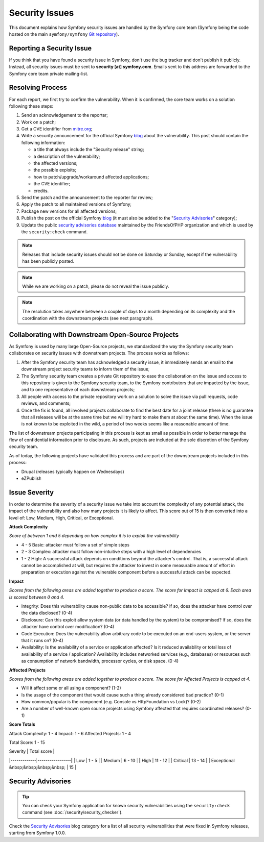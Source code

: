 Security Issues
===============

This document explains how Symfony security issues are handled by the Symfony
core team (Symfony being the code hosted on the main ``symfony/symfony`` `Git
repository`_).

Reporting a Security Issue
--------------------------

If you think that you have found a security issue in Symfony, don't use the
bug tracker and don't publish it publicly. Instead, all security issues must
be sent to **security [at] symfony.com**. Emails sent to this address are
forwarded to the Symfony core team private mailing-list.

Resolving Process
-----------------

For each report, we first try to confirm the vulnerability. When it is
confirmed, the core team works on a solution following these steps:

#. Send an acknowledgement to the reporter;
#. Work on a patch;
#. Get a CVE identifier from `mitre.org`_;
#. Write a security announcement for the official Symfony `blog`_ about the
   vulnerability. This post should contain the following information:

   * a title that always include the "Security release" string;
   * a description of the vulnerability;
   * the affected versions;
   * the possible exploits;
   * how to patch/upgrade/workaround affected applications;
   * the CVE identifier;
   * credits.
#. Send the patch and the announcement to the reporter for review;
#. Apply the patch to all maintained versions of Symfony;
#. Package new versions for all affected versions;
#. Publish the post on the official Symfony `blog`_ (it must also be added to
   the "`Security Advisories`_" category);
#. Update the public `security advisories database`_ maintained by the
   FriendsOfPHP organization and which is used by the ``security:check`` command.

.. note::

    Releases that include security issues should not be done on Saturday or
    Sunday, except if the vulnerability has been publicly posted.

.. note::

    While we are working on a patch, please do not reveal the issue publicly.

.. note::

    The resolution takes anywhere between a couple of days to a month depending
    on its complexity and the coordination with the downstream projects (see
    next paragraph).

Collaborating with Downstream Open-Source Projects
--------------------------------------------------

As Symfony is used by many large Open-Source projects, we standardized the way
the Symfony security team collaborates on security issues with downstream
projects. The process works as follows:

#. After the Symfony security team has acknowledged a security issue, it
   immediately sends an email to the downstream project security teams to
   inform them of the issue;

#. The Symfony security team creates a private Git repository to ease the
   collaboration on the issue and access to this repository is given to the
   Symfony security team, to the Symfony contributors that are impacted by
   the issue, and to one representative of each downstream projects;

#. All people with access to the private repository work on a solution to
   solve the issue via pull requests, code reviews, and comments;

#. Once the fix is found, all involved projects collaborate to find the best
   date for a joint release (there is no guarantee that all releases will
   be at the same time but we will try hard to make them at about the same
   time). When the issue is not known to be exploited in the wild, a period
   of two weeks seems like a reasonable amount of time.

The list of downstream projects participating in this process is kept as small
as possible in order to better manage the flow of confidential information
prior to disclosure. As such, projects are included at the sole discretion of
the Symfony security team.

As of today, the following projects have validated this process and are part
of the downstream projects included in this process:

* Drupal (releases typically happen on Wednesdays)
* eZPublish

Issue Severity
--------------
In order to determine the severity of a security issue we take into account
the complexity of any potential attack, the impact of the vulnerability and
also how many projects it is likely to affect. This score out of 15 is then
converted into a level of: Low, Medium, High, Critical, or Exceptional.

**Attack Complexity**

*Score of between 1 and 5 depending on how complex it is to exploit the
vulnerability*

* 4 - 5 Basic: attacker must follow a set of simple steps
* 2 - 3 Complex: attacker must follow non-intuitive steps with a high level  
  of dependencies
* 1 - 2 High: A successful attack depends on conditions beyond the attacker's  
  control. That is, a successful attack cannot be accomplished at will, but  
  requires the attacker to invest in some measurable amount of effort in  
  preparation or execution against the vulnerable component before a successful  
  attack can be expected.

**Impact**

*Scores from the following areas are added together to produce a score. The
score for Impact is capped at 6. Each area is scored between 0 and 4.*

* Integrity: Does this vulnerability cause non-public data to be accessible?  
  If so, does the attacker have control over the data disclosed? (0-4)
* Disclosure: Can this exploit allow system data (or data handled by the  
  system) to be compromised? If so, does the attacker have control over  
  modification? (0-4)
* Code Execution: Does the vulnerability allow arbitrary code to be executed
  on an end-users system, or the server that it runs on? (0-4)
* Availability: Is the availability of a service or application affected? Is  
  it reduced availability or total loss of availability of a service /  
  application? Availability includes networked services (e.g., databases) or  
  resources such as consumption of network bandwidth, processor cycles, or  
  disk space. (0-4)

**Affected Projects**

*Scores from the following areas are added together to produce a score. The
score for Affected Projects is capped at 4.*

* Will it affect some or all using a component? (1-2)
* Is the usage of the component that would cause such a thing already  
  considered bad practice? (0-1)
* How common/popular is the component (e.g. Console vs HttpFoundation vs  
  Lock)? (0-2)
* Are a number of well-known open source projects using Symfony affected
  that requires coordinated releases? (0-1)

**Score Totals**

Attack Complexity: 1 - 4
Impact: 1 - 6
Affected Projects: 1 - 4

Total Score: 1 - 15

| Severity    | Total score	|
|-------------|-----------------|
| Low         	| 1 - 5       	|
| Medium      	| 6 - 10       	|
| High        	| 11 - 12       	|
| Critical    	| 13 - 14       	|
| Exceptional &nbsp;&nbsp;&nbsp;&nbsp; 	| 15     |


Security Advisories
-------------------

.. tip::

    You can check your Symfony application for known security vulnerabilities
    using the ``security:check`` command (see :doc:`/security/security_checker`).

Check the `Security Advisories`_ blog category for a list of all security
vulnerabilities that were fixed in Symfony releases, starting from Symfony
1.0.0.

.. _Git repository: https://github.com/symfony/symfony
.. _blog: https://symfony.com/blog/
.. _Security Advisories: https://symfony.com/blog/category/security-advisories
.. _`security advisories database`: https://github.com/FriendsOfPHP/security-advisories
.. _`mitre.org`: https://cveform.mitre.org/
.. _`Security Advisories`: https://symfony.com/blog/category/security-advisories
